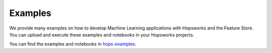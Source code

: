 Examples
========

We provide many examples on how to develop Machine Learning applications with Hopsworks and the Feature Store.
You can upload and execute these examples and notebooks in your Hopsworks projects.

You can find the examples and notebooks in `hops-examples <https://github.com/logicalclocks/hops-examples>`_.